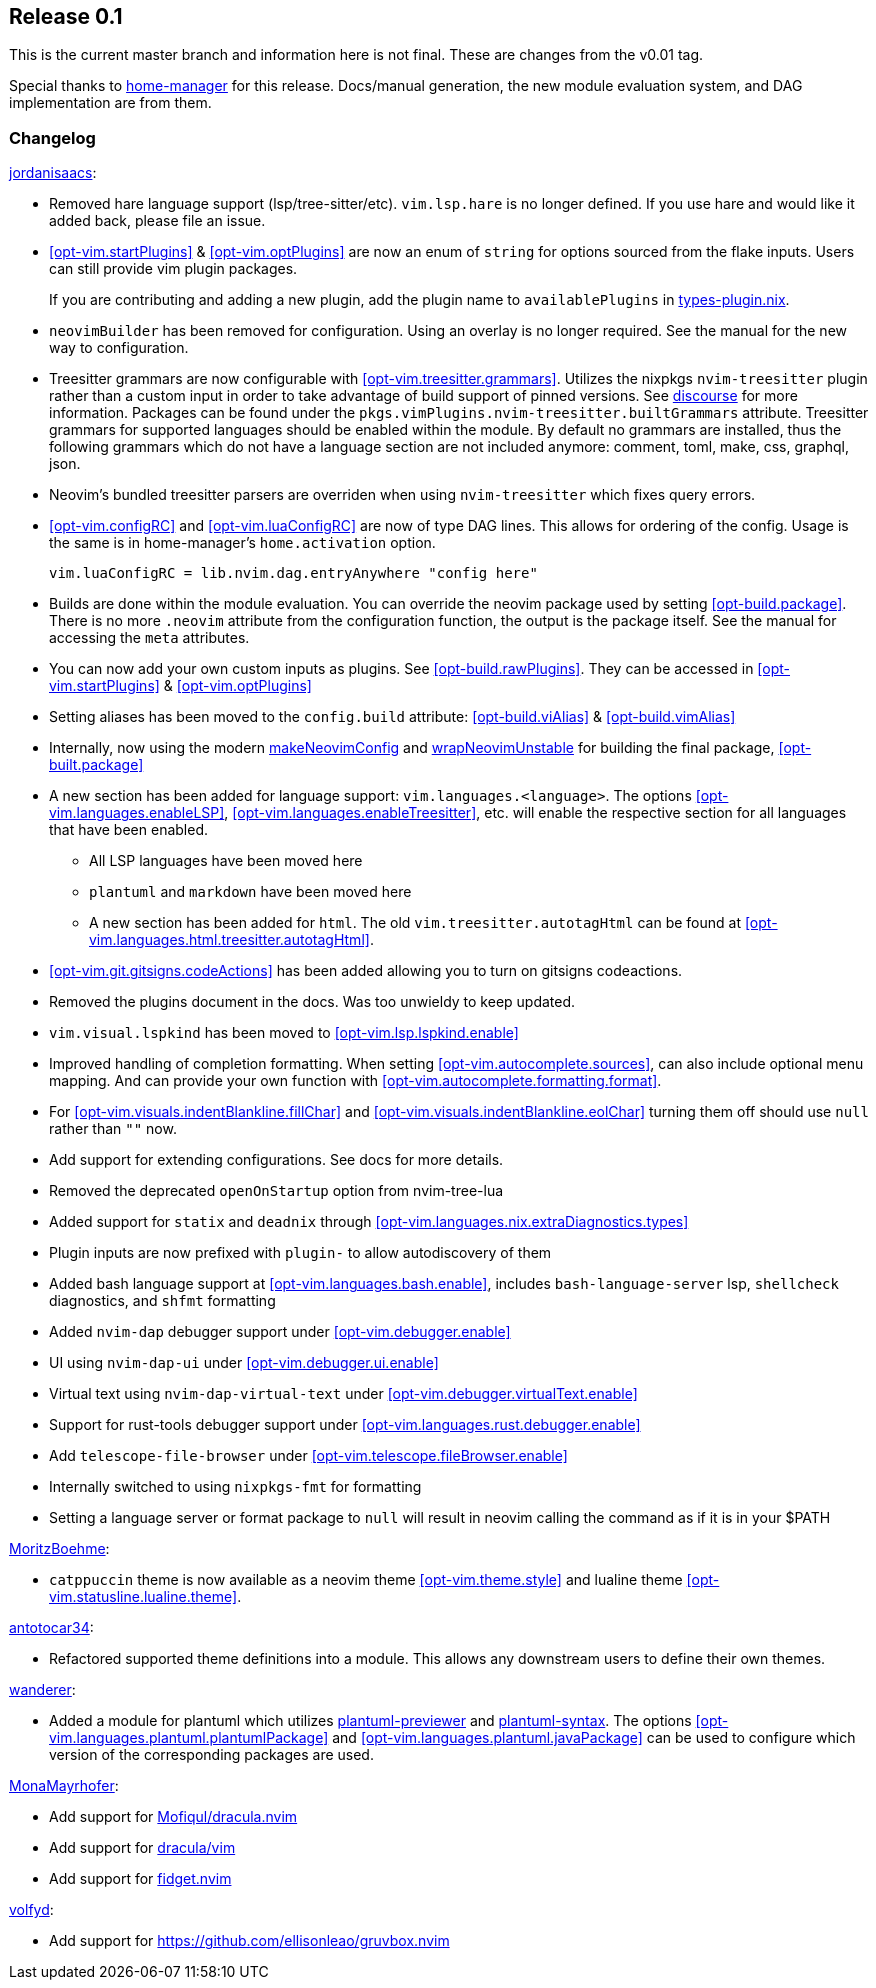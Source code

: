 [[sec-release-0.1]]
== Release 0.1

This is the current master branch and information here is not final. These are changes from the v0.01 tag.

Special thanks to https://github.com/nix-community/home-manager/[home-manager] for this release. Docs/manual generation, the new module evaluation system, and DAG implementation are from them.

[[sec-release-0.1-changelog]]
=== Changelog

https://github.com/jordanisaacs[jordanisaacs]:

* Removed hare language support (lsp/tree-sitter/etc). `vim.lsp.hare` is no longer defined. If you use hare and would like it added back, please file an issue.

* <<opt-vim.startPlugins>> & <<opt-vim.optPlugins>> are now an enum of `string` for options sourced from the flake inputs. Users can still provide vim plugin packages.
+
If you are contributing and adding a new plugin, add the plugin name to `availablePlugins` in https://github.com/jordanisaacs/neovim-flake/blob/20cec032bd74bc3d20ac17ce36cd84786a04fd3e/modules/lib/types-plugin.nix[types-plugin.nix].

* `neovimBuilder` has been removed for configuration. Using an overlay is no longer required. See the manual for the new way to configuration.

* Treesitter grammars are now configurable with <<opt-vim.treesitter.grammars>>. Utilizes the nixpkgs `nvim-treesitter` plugin rather than a custom input in order to take advantage of build support of pinned versions. See https://discourse.nixos.org/t/psa-if-you-are-on-unstable-try-out-nvim-treesitter-withallgrammars/23321?u=snowytrees[discourse] for more information. Packages can be found under the `pkgs.vimPlugins.nvim-treesitter.builtGrammars` attribute. Treesitter grammars for supported languages should be enabled within the module. By default no grammars are installed, thus the following grammars which do not have a language section are not included anymore: comment, toml, make, css, graphql, json.

* Neovim's bundled treesitter parsers are overriden when using `nvim-treesitter` which fixes query errors.

* <<opt-vim.configRC>> and <<opt-vim.luaConfigRC>> are now of type DAG lines. This allows for ordering of the config. Usage is the same is in home-manager's `home.activation` option.
+
[source,nix]
----
vim.luaConfigRC = lib.nvim.dag.entryAnywhere "config here"
----

* Builds are done within the module evaluation. You can override the neovim package used by setting <<opt-build.package>>. There is no more `.neovim` attribute from the configuration function, the output is the package itself. See the manual for accessing the `meta` attributes.

* You can now add your own custom inputs as plugins. See <<opt-build.rawPlugins>>. They can be accessed in <<opt-vim.startPlugins>> & <<opt-vim.optPlugins>>

* Setting aliases has been moved to the `config.build` attribute: <<opt-build.viAlias>> & <<opt-build.vimAlias>>

* Internally, now using the modern https://github.com/NixOS/nixpkgs/blob/c47370e2cc335cb987577ff5fa26c9f29cc7774e/pkgs/applications/editors/neovim/utils.nix#L24[makeNeovimConfig] and https://github.com/NixOS/nixpkgs/blob/c47370e2cc335cb987577ff5fa26c9f29cc7774e/pkgs/applications/editors/neovim/wrapper.nix#L11[wrapNeovimUnstable] for building the final package, <<opt-built.package>>
* A new section has been added for language support: `vim.languages.<language>`. The options <<opt-vim.languages.enableLSP>>, <<opt-vim.languages.enableTreesitter>>, etc. will enable the respective section for all languages that have been enabled.
** All LSP languages have been moved here
** `plantuml` and `markdown` have been moved here
** A new section has been added for `html`. The old `vim.treesitter.autotagHtml` can be found at <<opt-vim.languages.html.treesitter.autotagHtml>>.

* <<opt-vim.git.gitsigns.codeActions>> has been added allowing you to turn on gitsigns codeactions.

* Removed the plugins document in the docs. Was too unwieldy to keep updated.

* `vim.visual.lspkind` has been moved to <<opt-vim.lsp.lspkind.enable>>

* Improved handling of completion formatting. When setting <<opt-vim.autocomplete.sources>>, can also include optional menu mapping. And can provide your own function with <<opt-vim.autocomplete.formatting.format>>.

* For <<opt-vim.visuals.indentBlankline.fillChar>> and <<opt-vim.visuals.indentBlankline.eolChar>> turning them off should use `null` rather than `""` now.

* Add support for extending configurations. See docs for more details.

* Removed the deprecated `openOnStartup` option from nvim-tree-lua

* Added support for `statix` and `deadnix` through <<opt-vim.languages.nix.extraDiagnostics.types>>

* Plugin inputs are now prefixed with `plugin-` to allow autodiscovery of them

* Added bash language support at <<opt-vim.languages.bash.enable>>, includes `bash-language-server` lsp, `shellcheck` diagnostics, and `shfmt` formatting

* Added `nvim-dap` debugger support under <<opt-vim.debugger.enable>>
    * UI using `nvim-dap-ui` under <<opt-vim.debugger.ui.enable>>
    * Virtual text using `nvim-dap-virtual-text` under <<opt-vim.debugger.virtualText.enable>>

* Support for rust-tools debugger support under <<opt-vim.languages.rust.debugger.enable>>

* Add `telescope-file-browser` under <<opt-vim.telescope.fileBrowser.enable>>

* Internally switched to using `nixpkgs-fmt` for formatting

* Setting a language server or format package to `null` will result in neovim calling the command as if it is in your $PATH

https://github.com/MoritzBoehme[MoritzBoehme]:

* `catppuccin` theme is now available as a neovim theme <<opt-vim.theme.style>> and lualine theme <<opt-vim.statusline.lualine.theme>>.

https://github.com/antotocar34[antotocar34]:

* Refactored supported theme definitions into a module. This allows any downstream users to define their own themes.

https://github.com/wanderer[wanderer]:

* Added a module for plantuml which utilizes https://github.com/weirongxu/plantuml-previewer.vim[plantuml-previewer] and https://github.com/aklt/plantuml-syntax[plantuml-syntax]. The options <<opt-vim.languages.plantuml.plantumlPackage>> and <<opt-vim.languages.plantuml.javaPackage>> can be used to configure which version of the corresponding packages are used.

https://github.com/MonaMayrhofer[MonaMayrhofer]:

* Add support for https://github.com/Mofiqul/dracula.nvim[Mofiqul/dracula.nvim]
* Add support for https://github.com/dracula/vim[dracula/vim]
* Add support for https://github.com/j-hui/fidget.nvim[fidget.nvim]

https://github.com/volfyd[volfyd]:

* Add support for https://github.com/ellisonleao/gruvbox.nvim
